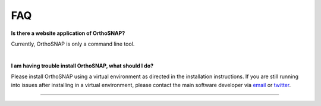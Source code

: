 .. _faq:


FAQ
===

**Is there a website application of OrthoSNAP?**

Currently, OrthoSNAP is only a command line tool.

|

**I am having trouble install OrthoSNAP, what should I do?**

Please install OrthoSNAP using a virtual environment as directed
in the installation instructions. If you are still running into
issues after installing in a virtual environment, please contact the
main software developer via email_ or twitter_.

.. _email: https://jlsteenwyk.com/contact.html
.. _twitter: https://twitter.com/jlsteenwyk

^^^^^